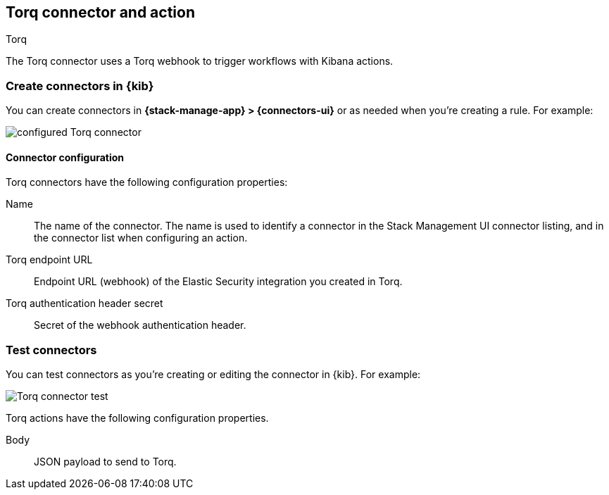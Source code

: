[[torq-action-type]]
== Torq connector and action
++++
<titleabbrev>Torq</titleabbrev>
++++
:frontmatter-description: Add a connector that can use Torq to trigger workflows.
:frontmatter-tags-products: [kibana] 
:frontmatter-tags-content-type: [how-to]
:frontmatter-tags-user-goals: [configure]

The Torq connector uses a Torq webhook to trigger workflows with Kibana actions.

[float]
[[define-torq-ui]]
=== Create connectors in {kib}

You can create connectors in *{stack-manage-app} > {connectors-ui}*
or as needed when you're creating a rule. For example:

[role="screenshot"]
image::management/connectors/images/torq-configured-connector.png[configured Torq connector]

[float]
[[torq-connector-configuration]]
==== Connector configuration
Torq connectors have the following configuration properties:

Name:: The name of the connector. The name is used to identify a connector in the Stack Management UI connector listing, and in the connector list when configuring an action.

Torq endpoint URL:: Endpoint URL (webhook) of the Elastic Security integration you created in Torq.

Torq authentication header secret:: Secret of the webhook authentication header.

[float]
[[torq-action-configuration]]
=== Test connectors

You can test connectors as you're creating or editing the connector in {kib}. For example:

[role="screenshot"]
image::management/connectors/images/torq-connector-test.png[Torq connector test]

Torq actions have the following configuration properties.

Body:: JSON payload to send to Torq.


